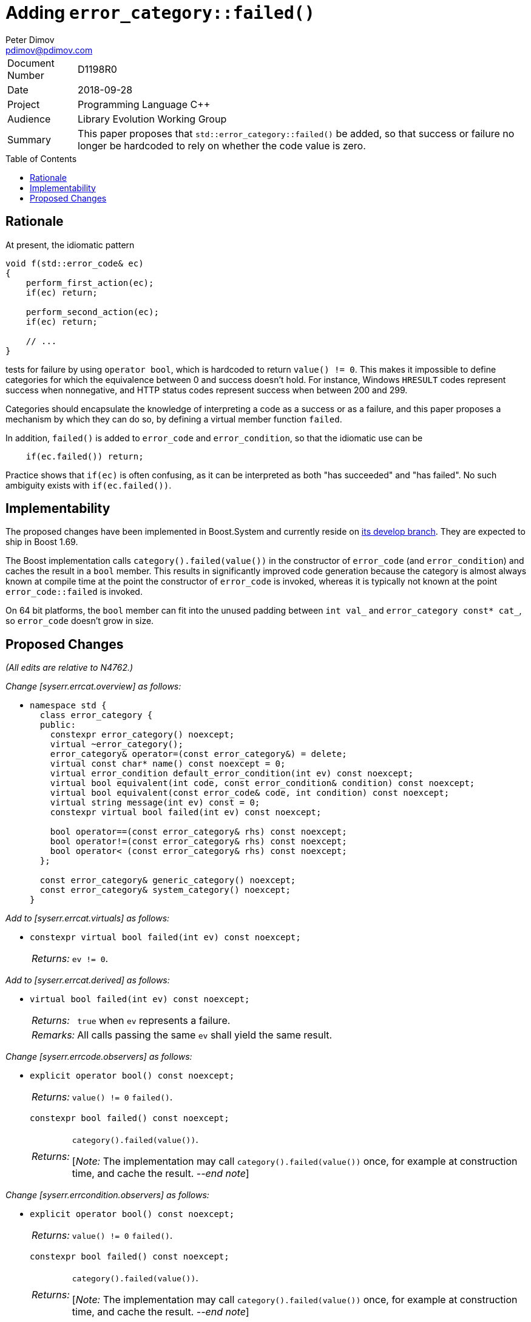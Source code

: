 ﻿# Adding `error_category::failed()`
Peter Dimov <pdimov@pdimov.com>
:toc: macro

[horizontal]
Document Number:: D1198R0
Date:: 2018-09-28
Project:: Programming Language C++
Audience:: Library Evolution Working Group
Summary:: This paper proposes that `std::error_category::failed()` be added, so that success or failure no longer be hardcoded to rely on whether the code value is zero.

toc::[]

## Rationale

At present, the idiomatic pattern

```
void f(std::error_code& ec)
{
    perform_first_action(ec);
    if(ec) return;

    perform_second_action(ec);
    if(ec) return;

    // ...
}
```

tests for failure by using `operator bool`, which is hardcoded to return `value() != 0`. This makes it impossible to define categories for which the equivalence between
0 and success doesn't hold. For instance, Windows `HRESULT` codes represent success when nonnegative, and HTTP status codes represent success when between 200 and 299.

Categories should encapsulate the knowledge of interpreting a code as a success or as a failure, and this paper proposes a mechanism by which they can do so, by defining
a virtual member function `failed`.

In addition, `failed()` is added to `error_code` and `error_condition`, so that the idiomatic use can be

```
    if(ec.failed()) return;
```

Practice shows that `if(ec)` is often confusing, as it can be interpreted as both "has succeeded" and "has failed". No such ambiguity exists with `if(ec.failed())`.

## Implementability

The proposed changes have been implemented in Boost.System and currently reside on
https://github.com/boostorg/system[its develop branch]. They are expected to ship in Boost 1.69.

The Boost implementation calls `category().failed(value())` in the constructor of `error_code` (and `error_condition`) and caches the result in a `bool` member. This
results in significantly improved code generation because the category is almost always known at compile time at the point the constructor of `error_code` is invoked,
whereas it is typically not known at the point `error_code::failed` is invoked.

On 64 bit platforms, the `bool` member can fit into the unused padding between `int val_` and `error_category const* cat_`, so `error_code` doesn't grow in size.

## Proposed Changes

[.navy]#_(All edits are relative to N4762.)_#

[.navy]#_Change [syserr.errcat.overview] as follows:_#

[none]
* {blank}
+
[subs=+quotes]
```
namespace std {
  class error_category {
  public:
    constexpr error_category() noexcept;
    virtual ~error_category();
    error_category& operator=(const error_category&) = delete;
    virtual const char* name() const noexcept = 0;
    virtual error_condition default_error_condition(int ev) const noexcept;
    virtual bool equivalent(int code, const error_condition& condition) const noexcept;
    virtual bool equivalent(const error_code& code, int condition) const noexcept;
    virtual string message(int ev) const = 0;
    [.underline .green]#constexpr virtual bool failed(int ev) const noexcept;#

    bool operator==(const error_category& rhs) const noexcept;
    bool operator!=(const error_category& rhs) const noexcept;
    bool operator< (const error_category& rhs) const noexcept;
  };

  const error_category& generic_category() noexcept;
  const error_category& system_category() noexcept;
}
```

[.navy]#_Add to [syserr.errcat.virtuals] as follows:_#

[none]
* {blank}
+
--
[subs=+quotes]
```
[.underline .green]#constexpr virtual bool failed(int ev) const noexcept;#
```
[horizontal]
[.underline .green]#_Returns:_#:: [.underline .green]#`ev != 0`.#
--

[.navy]#_Add to [syserr.errcat.derived] as follows:_#

[none]
* {blank}
+
--
[subs=+quotes]
```
[.underline .green]#virtual bool failed(int ev) const noexcept;#
```
[horizontal]
[.underline .green]#_Returns:_#:: [.underline .green]#`true` when `ev` represents a failure.#
[.underline .green]#_Remarks:_#:: [.underline .green]#All calls passing the same `ev` shall yield the same result.#
--

[.navy]#_Change [syserr.errcode.observers] as follows:_#

[none]
* {blank}
+
--
```
explicit operator bool() const noexcept;
```
[horizontal]
_Returns:_:: [.red .line-through]#`value() != 0`# [.underline .green]#`failed()`#.

[subs=+quotes]
```
[.underline .green]#constexpr bool failed() const noexcept;#
```
[horizontal]
[.underline .green]#_Returns:_#::
[.underline .green]#`category().failed(value())`.#
+
[.underline .green]#[_Note:_ The implementation may call `category().failed(value())` once,
for example at construction time, and cache the result. _--end note_]#
--

[.navy]#_Change [syserr.errcondition.observers] as follows:_#

[none]
* {blank}
+
--
```
explicit operator bool() const noexcept;
```
[horizontal]
_Returns:_:: [.red .line-through]#`value() != 0`# [.underline .green]#`failed()`#.

[subs=+quotes]
```
[.underline .green]#constexpr bool failed() const noexcept;#
```
[horizontal]
[.underline .green]#_Returns:_#:: [.underline .green]#`category().failed(value())`.#
+
[.underline .green]#[_Note:_ The implementation may call `category().failed(value())` once,
for example at construction time, and cache the result. _--end note_]#
--

_-- end_

